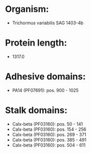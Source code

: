 * Organism:
- Trichormus variabilis SAG 1403-4b
* Protein length:
- 1317.0
* Adhesive domains:
- PA14 (PF07691): pos. 900 - 1025
* Stalk domains:
- Calx-beta (PF03160): pos. 50 - 141
- Calx-beta (PF03160): pos. 154 - 256
- Calx-beta (PF03160): pos. 269 - 371
- Calx-beta (PF03160): pos. 385 - 491
- Calx-beta (PF03160): pos. 504 - 611

